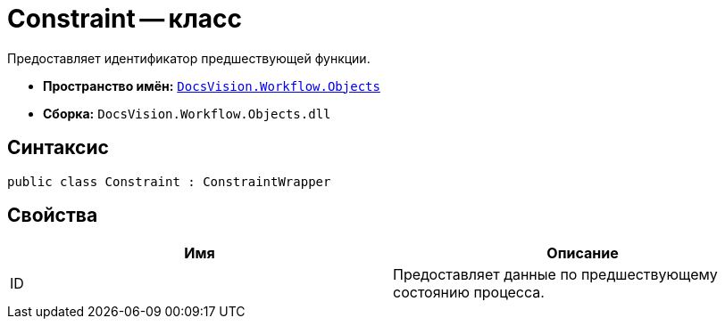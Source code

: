 = Constraint -- класс

Предоставляет идентификатор предшествующей функции.

* *Пространство имён:* `xref:api/DocsVision/Workflow/Objects/Objects_NS.adoc[DocsVision.Workflow.Objects]`
* *Сборка:* `DocsVision.Workflow.Objects.dll`

== Синтаксис

[source,csharp]
----
public class Constraint : ConstraintWrapper
----

== Свойства

[cols=",",options="header"]
|===
|Имя |Описание
|ID |Предоставляет данные по предшествующему состоянию процесса.
|===
